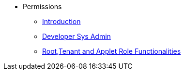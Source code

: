* Permissions
** xref:introduction.adoc[Introduction]
** xref:developer-sys-admin.adoc[Developer Sys Admin]
** xref:root-tenant.adoc[Root,Tenant and Applet Role Functionalities]
